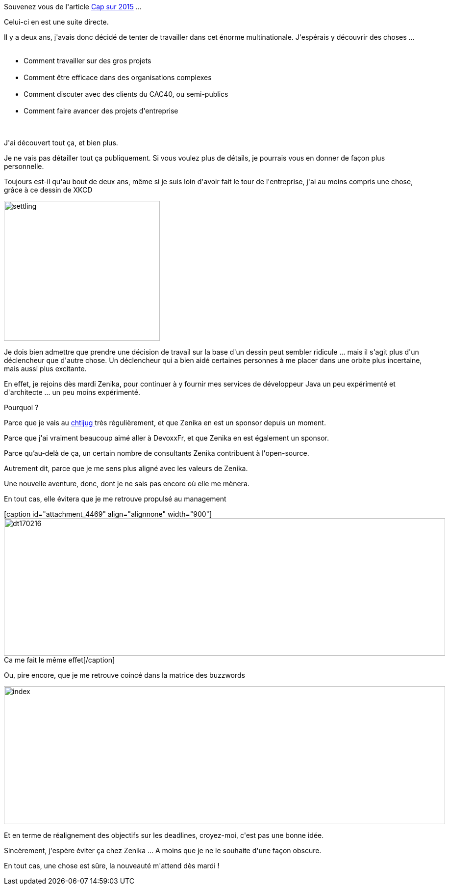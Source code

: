 :jbake-type: post
:jbake-status: published
:jbake-title: Changement de cap
:jbake-tags: emploi,_mois_mai,_année_2017
:jbake-date: 2017-05-05
:jbake-depth: ../../../../
:jbake-uri: wordpress/2017/05/05/changement-de-cap.adoc
:jbake-excerpt: 
:jbake-source: https://riduidel.wordpress.com/2017/05/05/changement-de-cap/
:jbake-style: wordpress

++++
<p>
Souvenez vous de l'article <a href="https://riduidel.wordpress.com/2014/12/11/cap-sur-2015/">Cap sur 2015</a> ...
</p>
<p>
Celui-ci en est une suite directe.
</p>
<p>
Il y a deux ans, j'avais donc décidé de tenter de travailler dans cet énorme multinationale. J'espérais y découvrir des choses ...
<br/>
<ul>
<br/>
<li>Comment travailler sur des gros projets</li>
<br/>
<li>Comment être efficace dans des organisations complexes</li>
<br/>
<li>Comment discuter avec des clients du CAC40, ou semi-publics</li>
<br/>
<li>Comment faire avancer des projets d'entreprise</li>
<br/>
</ul>
<br/>
J'ai découvert tout ça, et bien plus.
</p>
<p>
Je ne vais pas détailler tout ça publiquement. Si vous voulez plus de détails, je pourrais vous en donner de façon plus personnelle.
</p>
<p>
Toujours est-il qu'au bout de deux ans, même si je suis loin d'avoir fait le tour de l'entreprise, j'ai au moins compris une chose, grâce à ce dessin de XKCD
</p>
<p>
<img class="alignnone size-full wp-image-4449" src="https://riduidel.files.wordpress.com/2017/05/settling.png" alt="settling" width="318" height="285" />
</p>
<p>
Je dois bien admettre que prendre une décision de travail sur la base d'un dessin peut sembler ridicule ... mais il s'agit plus d'un déclencheur que d'autre chose. Un déclencheur qui a bien aidé certaines personnes à me placer dans une orbite plus incertaine, mais aussi plus excitante.
</p>
<p>
En effet, je rejoins dès mardi Zenika, pour continuer à y fournir mes services de développeur Java un peu expérimenté et d'architecte ... un peu moins expérimenté.
</p>
<p>
Pourquoi ?
</p>
<p>
Parce que je vais au <a href="http://chtijug.org/">chtijug </a>très régulièrement, et que Zenika en est un sponsor depuis un moment.
</p>
<p>
Parce que j'ai vraiment beaucoup aimé aller à DevoxxFr, et que Zenika en est également un sponsor.
</p>
<p>
Parce qu’au-delà de ça, un certain nombre de consultants Zenika contribuent à l'open-source.
</p>
<p>
Autrement dit, parce que je me sens plus aligné avec les valeurs de Zenika.
</p>
<p>
Une nouvelle aventure, donc, dont je ne sais pas encore où elle me mènera.
</p>
<p>
En tout cas, elle évitera que je me retrouve propulsé au management
</p>
<p>
[caption id="attachment_4469" align="alignnone" width="900"]<img class="alignnone size-full wp-image-4469" src="https://riduidel.files.wordpress.com/2017/05/dt170216.gif" alt="dt170216" width="900" height="280" /> Ca me fait le même effet[/caption]
</p>
<p>
Ou, pire encore, que je me retrouve coincé dans la matrice des buzzwords
</p>
<p>
<img class="alignnone size-full wp-image-4475" src="https://riduidel.files.wordpress.com/2017/05/index.gif" alt="index" width="900" height="281" />
</p>
<p>
Et en terme de réalignement des objectifs sur les deadlines, croyez-moi, c'est pas une bonne idée.
</p>
<p>
Sincèrement, j'espère éviter ça chez Zenika ... A moins que je ne le souhaite d'une façon obscure.
</p>
<p>
En tout cas, une chose est sûre, la nouveauté m'attend dès mardi !
</p>
++++